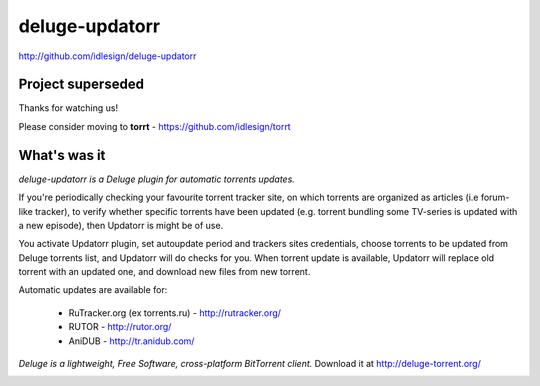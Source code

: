 deluge-updatorr
===============
http://github.com/idlesign/deluge-updatorr


Project superseded
------------------

Thanks for watching us!
    
Please consider moving to **torrt** - https://github.com/idlesign/torrt


What's was it
-------------

*deluge-updatorr is a Deluge plugin for automatic torrents updates.*

If you're periodically checking your favourite torrent tracker site,
on which torrents are organized as articles (i.e forum-like tracker),
to verify whether specific torrents have been updated (e.g. torrent
bundling some TV-series is updated with a new episode), then Updatorr
is might be of use.

You activate Updatorr plugin, set autoupdate period and trackers sites
credentials, choose torrents to be updated from Deluge torrents list,
and Updatorr will do checks for you. When torrent update is available,
Updatorr will replace old torrent with an updated one, and download
new files from new torrent.

Automatic updates are available for:

    * RuTracker.org (ex torrents.ru) - http://rutracker.org/
    * RUTOR - http://rutor.org/
    * AniDUB - http://tr.anidub.com/

*Deluge is a lightweight, Free Software, cross-platform BitTorrent client.*
Download it at http://deluge-torrent.org/


.. image:: https://pypip.in/d/Updatorr/badge.png
        :target: https://crate.io/packages/Updatorr
